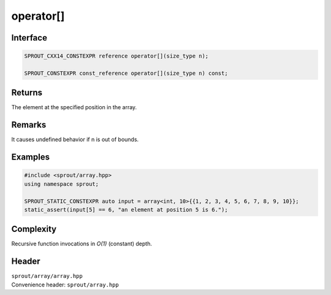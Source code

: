 .. _sprout-array-array-operator-subscript:

###############################################################################
operator[]
###############################################################################

Interface
========================================
.. sourcecode:: c++

  SPROUT_CXX14_CONSTEXPR reference operator[](size_type n);
  
  SPROUT_CONSTEXPR const_reference operator[](size_type n) const;

Returns
========================================

| The element at the specified position in the array.

Remarks
========================================

| It causes undefined behavior if n is out of bounds.

Examples
========================================
.. sourcecode:: c++

  #include <sprout/array.hpp>
  using namespace sprout;
  
  SPROUT_STATIC_CONSTEXPR auto input = array<int, 10>{{1, 2, 3, 4, 5, 6, 7, 8, 9, 10}};
  static_assert(input[5] == 6, "an element at position 5 is 6.");

Complexity
========================================

| Recursive function invocations in *O(1)* (constant) depth.

Header
========================================

| ``sprout/array/array.hpp``
| Convenience header: ``sprout/array.hpp``

